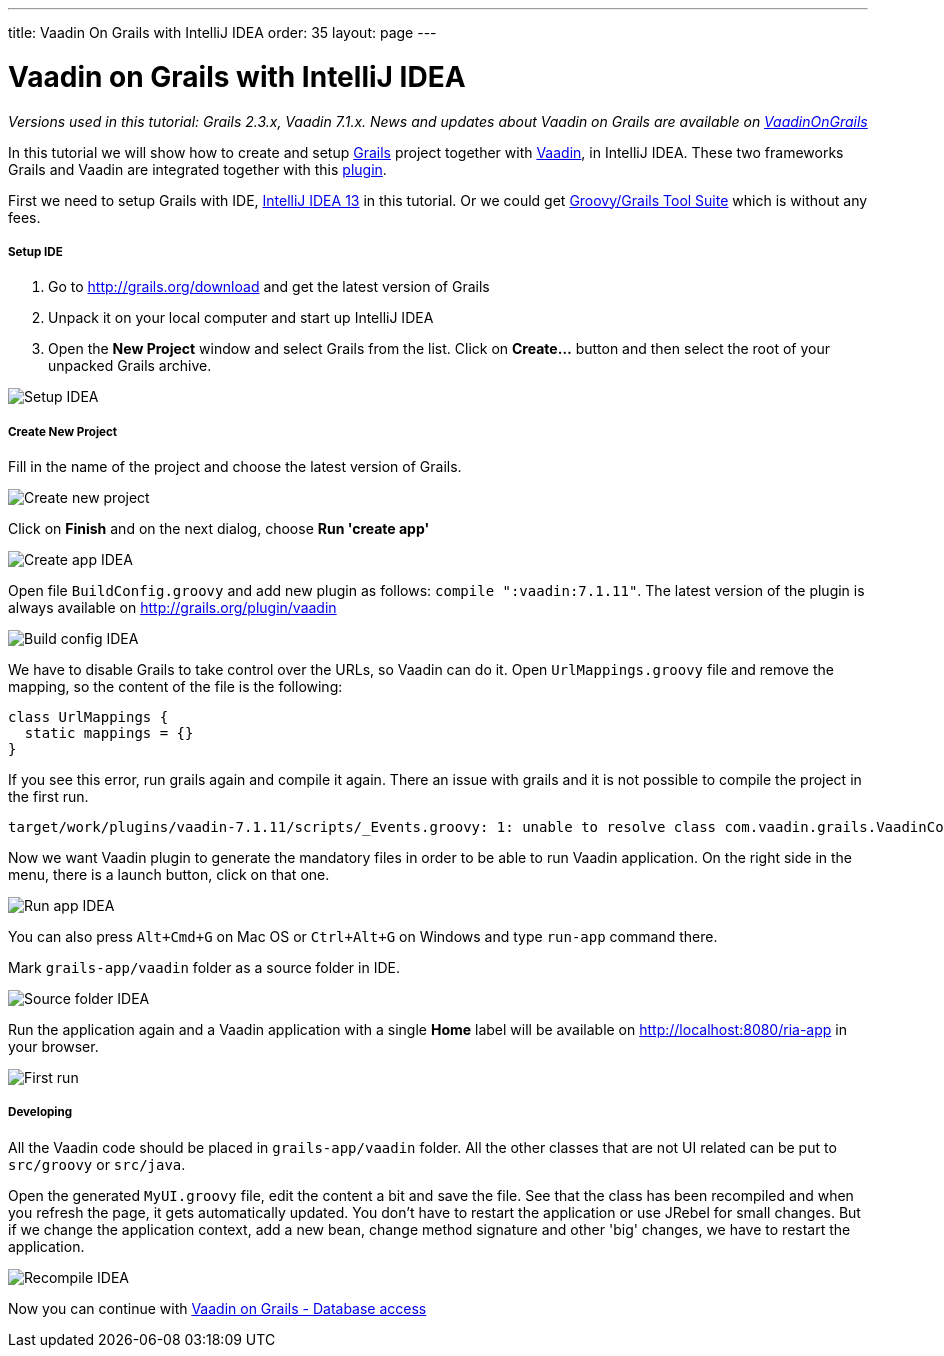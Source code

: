 ---
title: Vaadin On Grails with IntelliJ IDEA
order: 35
layout: page
---

[[vaadin-on-grails-with-intellij-idea]]
= Vaadin on Grails with IntelliJ IDEA

_Versions used in this tutorial: Grails 2.3.x, Vaadin 7.1.x. News and
updates about Vaadin on Grails are available on
https://twitter.com/VaadinOnGrails[VaadinOnGrails]_

In this tutorial we will show how to create and setup
http://grails.org/doc/latest/guide/single.html[Grails] project together
with https://vaadin.com/developers[Vaadin], in IntelliJ IDEA. These two
frameworks Grails and Vaadin are integrated together with this
http://grails.org/plugin/vaadin[plugin].

First we need to setup Grails with IDE,
http://www.jetbrains.com/idea/[IntelliJ IDEA 13] in this tutorial. Or we
could get https://spring.io/tools/ggts[Groovy/Grails Tool Suite]
which is without any fees.

[[setup-ide]]
Setup IDE
+++++++++

1.  Go to http://grails.org/download and get the latest version of
Grails
2.  Unpack it on your local computer and start up IntelliJ IDEA
3.  Open the *New Project* window and select Grails from the list. Click
on *Create...* button and then select the root of your unpacked Grails
archive. 

image:http://vaadinongrails.com/img/setup-idea.png[Setup IDEA]

[[create-new-project]]
Create New Project
++++++++++++++++++

Fill in the name of the project and choose the latest version of Grails.

image:http://vaadinongrails.com/img/new-project.png[Create new project]

Click on *Finish* and on the next dialog, choose **Run 'create
app'**

image:http://vaadinongrails.com/img/create-app-idea.png[Create app IDEA]

Open file `BuildConfig.groovy` and add new plugin as follows:
`compile ":vaadin:7.1.11"`. The latest version of the plugin is always
available on http://grails.org/plugin/vaadin

image:http://vaadinongrails.com/img/build-config-idea.png[Build config IDEA]

We have to disable Grails to take control over the URLs, so Vaadin can
do it. Open `UrlMappings.groovy` file and remove the mapping, so the
content of the file is the following:

....
class UrlMappings {
  static mappings = {}
}
....

If you see this error, run grails again and compile it again. There an
issue with grails and it is not possible to compile the project in the
first run.

....
target/work/plugins/vaadin-7.1.11/scripts/_Events.groovy: 1: unable to resolve class com.vaadin.grails.VaadinConfiguration @ line 1, column 1.   import com.vaadin.grails.VaadinConfiguration
....

Now we want Vaadin plugin to generate the mandatory files in order to be
able to run Vaadin application. On the right side in the menu, there is
a launch button, click on that one.

image:http://vaadinongrails.com/img/run-app-idea.png[Run app IDEA]

You can also press `Alt+Cmd+G` on Mac OS or `Ctrl+Alt+G` on Windows and
type `run-app` command there.

Mark `grails-app/vaadin` folder as a source folder in IDE.

image:http://vaadinongrails.com/img/source-folder-idea.png[Source folder IDEA]

Run the application again and a Vaadin application with a single *Home*
label will be available on http://localhost:8080/ria-app in your
browser.

image:http://vaadinongrails.com/img/first-run.png[First run]

[[developing]]
Developing
++++++++++

All the Vaadin code should be placed in `grails-app/vaadin` folder. All
the other classes that are not UI related can be put to `src/groovy` or
`src/java`.

Open the generated `MyUI.groovy` file, edit the content a bit and save
the file. See that the class has been recompiled and when you refresh
the page, it gets automatically updated. You don't have to restart the
application or use JRebel for small changes. But if we change the
application context, add a new bean, change method signature and other
'big' changes, we have to restart the application.

image:http://vaadinongrails.com/img/recompile-idea.png[Recompile IDEA]

Now you can continue with
<<VaadinOnGrailsDatabaseAccess#, Vaadin
on Grails - Database access>>

